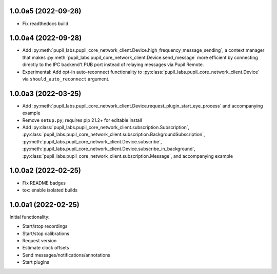 1.0.0a5 (2022-09-28)
####################
- Fix readthedocs build

1.0.0a4 (2022-09-28)
####################
- Add :py:meth:`pupil_labs.pupil_core_network_client.Device.high_frequency_message_sending`,
  a context manager that makes :py:meth:`pupil_labs.pupil_core_network_client.Device.send_message`
  more efficient by connecting directly to the IPC backend't PUB port instead of relaying
  messages via Pupil Remote.
- Experimental: Add opt-in auto-reconnect functionality to
  :py:class:`pupil_labs.pupil_core_network_client.Device` via ``should_auto_reconnect``
  argument.

1.0.0a3 (2022-03-25)
####################
- Add :py:meth:`pupil_labs.pupil_core_network_client.Device.request_plugin_start_eye_process`
  and accompanying example
- Remove ``setup.py``; requires pip 21.2+ for editable install
- Add :py:class:`pupil_labs.pupil_core_network_client.subscription.Subscription`,
  :py:class:`pupil_labs.pupil_core_network_client.subscription.BackgroundSubscription`,
  :py:meth:`pupil_labs.pupil_core_network_client.Device.subscribe`,
  :py:meth:`pupil_labs.pupil_core_network_client.Device.subscribe_in_background`,
  :py:class:`pupil_labs.pupil_core_network_client.subscription.Message`, and accompanying example

1.0.0a2 (2022-02-25)
####################

- Fix README badges
- tox: enable isolated builds

1.0.0a1 (2022-02-25)
####################

Initial functionality:

- Start/stop recordings
- Start/stop calibrations
- Request version
- Estimate clock offsets
- Send messages/notifications/annotations
- Start plugins
